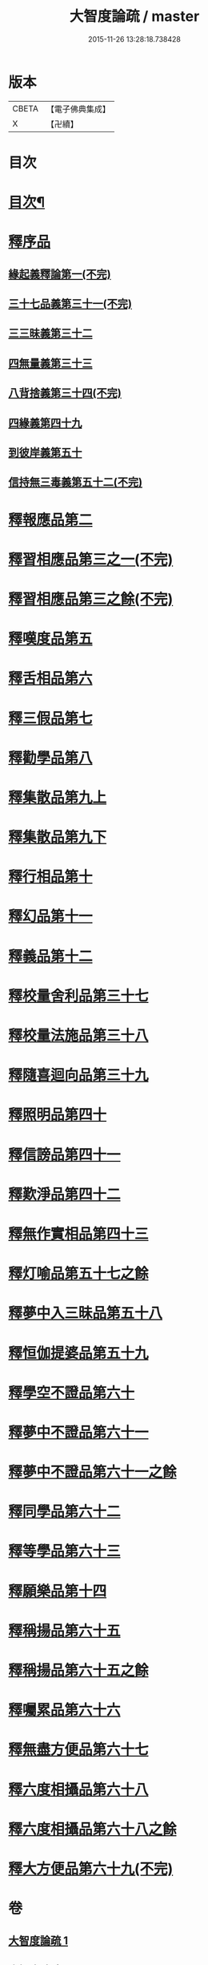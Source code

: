 #+TITLE: 大智度論疏 / master
#+DATE: 2015-11-26 13:28:18.738428
* 版本
 |     CBETA|【電子佛典集成】|
 |         X|【卍續】    |

* 目次
* [[file:KR6c0006_001.txt::001-0794a2][目次¶]]
* [[file:KR6c0006_001.txt::0795a2][釋序品]]
** [[file:KR6c0006_001.txt::0795a2][緣起義釋論第一(不完)]]
** [[file:KR6c0006_006.txt::006-0798a3][三十七品義第三十一(不完)]]
** [[file:KR6c0006_006.txt::0800c12][三三昧義第三十二]]
** [[file:KR6c0006_006.txt::0806b22][四無量義第三十三]]
** [[file:KR6c0006_006.txt::0813c1][八背捨義第三十四(不完)]]
** [[file:KR6c0006_014.txt::014-0819b7][四緣義第四十九]]
** [[file:KR6c0006_014.txt::0833b4][到彼岸義第五十]]
** [[file:KR6c0006_015.txt::015-0840c3][信持無三毒義第五十二(不完)]]
* [[file:KR6c0006_015.txt::0841c1][釋報應品第二]]
* [[file:KR6c0006_015.txt::0844c8][釋習相應品第三之一(不完)]]
* [[file:KR6c0006_015.txt::0847a19][釋習相應品第三之餘(不完)]]
* [[file:KR6c0006_017.txt::017-0854a20][釋嘆度品第五]]
* [[file:KR6c0006_017.txt::0855b19][釋舌相品第六]]
* [[file:KR6c0006_017.txt::0856a6][釋三假品第七]]
* [[file:KR6c0006_017.txt::0859b22][釋勸學品第八]]
* [[file:KR6c0006_017.txt::0863c24][釋集散品第九上]]
* [[file:KR6c0006_017.txt::0868b2][釋集散品第九下]]
* [[file:KR6c0006_017.txt::0869b9][釋行相品第十]]
* [[file:KR6c0006_017.txt::0871a3][釋幻品第十一]]
* [[file:KR6c0006_017.txt::0872c3][釋義品第十二]]
* [[file:KR6c0006_021.txt::021-0876a3][釋校量舍利品第三十七]]
* [[file:KR6c0006_021.txt::0878c24][釋校量法施品第三十八]]
* [[file:KR6c0006_021.txt::0880b8][釋隨喜迴向品第三十九]]
* [[file:KR6c0006_021.txt::0886b16][釋照明品第四十]]
* [[file:KR6c0006_021.txt::0888c23][釋信謗品第四十一]]
* [[file:KR6c0006_021.txt::0891c14][釋歎淨品第四十二]]
* [[file:KR6c0006_021.txt::0894a7][釋無作實相品第四十三]]
* [[file:KR6c0006_024.txt::024-0896c9][釋灯喻品第五十七之餘]]
* [[file:KR6c0006_024.txt::024-0896c13][釋夢中入三昧品第五十八]]
* [[file:KR6c0006_024.txt::0900a16][釋恒伽提婆品第五十九]]
* [[file:KR6c0006_024.txt::0900c22][釋學空不證品第六十]]
* [[file:KR6c0006_024.txt::0902c23][釋夢中不證品第六十一]]
* [[file:KR6c0006_024.txt::0904a13][釋夢中不證品第六十一之餘]]
* [[file:KR6c0006_024.txt::0905b7][釋同學品第六十二]]
* [[file:KR6c0006_024.txt::0905c20][釋等學品第六十三]]
* [[file:KR6c0006_024.txt::0907a12][釋願樂品第十四]]
* [[file:KR6c0006_024.txt::0908b3][釋稱揚品第六十五]]
* [[file:KR6c0006_024.txt::0908c3][釋稱揚品第六十五之餘]]
* [[file:KR6c0006_024.txt::0909c13][釋囑累品第六十六]]
* [[file:KR6c0006_024.txt::0912c3][釋無盡方便品第六十七]]
* [[file:KR6c0006_024.txt::0914b21][釋六度相攝品第六十八]]
* [[file:KR6c0006_024.txt::0915a13][釋六度相攝品第六十八之餘]]
* [[file:KR6c0006_024.txt::0916c15][釋大方便品第六十九(不完)]]
* 卷
** [[file:KR6c0006_001.txt][大智度論疏 1]]
** [[file:KR6c0006_006.txt][大智度論疏 6]]
** [[file:KR6c0006_014.txt][大智度論疏 14]]
** [[file:KR6c0006_015.txt][大智度論疏 15]]
** [[file:KR6c0006_017.txt][大智度論疏 17]]
** [[file:KR6c0006_021.txt][大智度論疏 21]]
** [[file:KR6c0006_024.txt][大智度論疏 24]]

